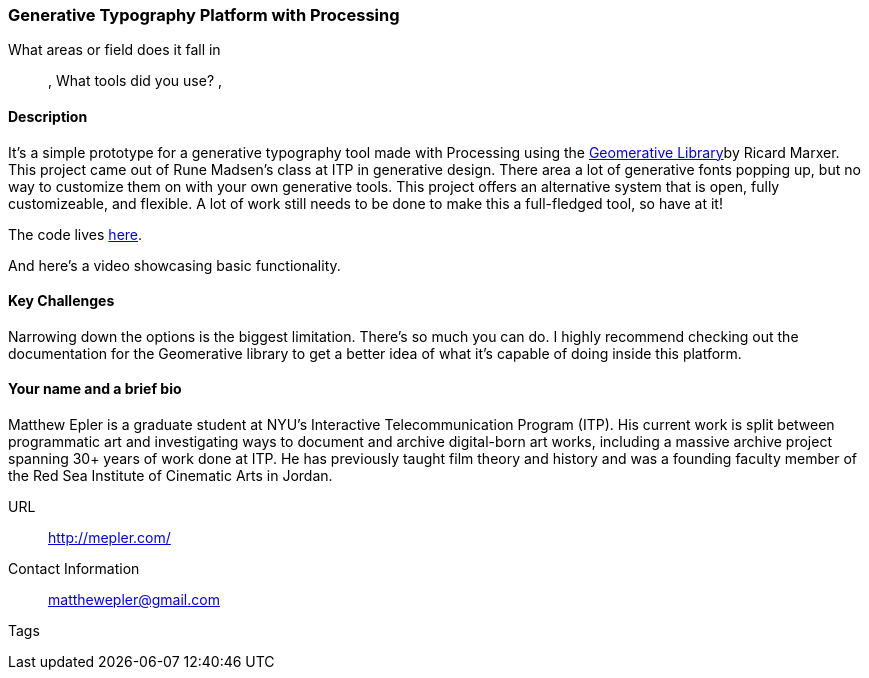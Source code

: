 [[unique_project_name]]
=== Generative Typography Platform with Processing

What areas or field does it fall in::
   (((Typography))), (((Generative))) (((Design)))
What tools did you use?
   (((Processing))), (((Geomerative Library)))

==== Description

It's a simple prototype for a generative typography tool made with Processing using the link:http://www.ricardmarxer.com/geomerative/[Geomerative Library]by Ricard Marxer. This project came out of Rune Madsen's class at ITP in generative design. There area a lot of generative fonts popping up, but no way to customize them on with your own generative tools. This project offers an alternative system that is open, fully customizeable, and flexible. A lot of work still needs to be done to make this a full-fledged tool, so have at it!

The code lives link:https://github.com/matthewepler/generative_type_platform[here].

And here's a video showcasing basic functionality.

==== Key Challenges

Narrowing down the options is the biggest limitation. There's so much you can do. I highly recommend checking out the documentation for the Geomerative library to get a better idea of what it's capable of doing inside this platform. 

==== Your name and a brief bio

Matthew Epler is a graduate student at NYU's Interactive Telecommunication Program (ITP). His current work is split between programmatic art and investigating ways to document and archive digital-born art works, including a massive archive project spanning 30+ years of work done at ITP. He has previously taught film theory and history and was a founding faculty member of the Red Sea Institute of Cinematic Arts in Jordan.

URL::
   http://mepler.com/
Contact Information::
   matthewepler@gmail.com
Tags::
   (((processing))) (((typography))) (((generative))) (((student)))